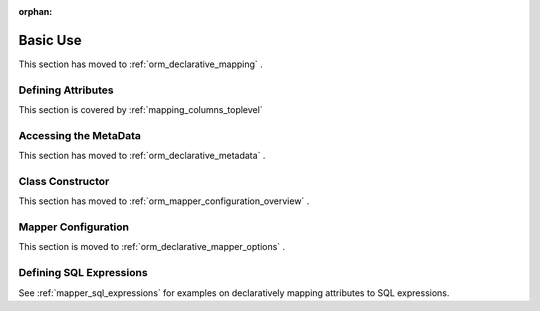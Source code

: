 :orphan:

=========
Basic Use
=========

This section has moved to :ref:`orm_declarative_mapping` .

Defining Attributes
===================

This section is covered by :ref:`mapping_columns_toplevel` 



Accessing the MetaData
======================

This section has moved to :ref:`orm_declarative_metadata` .


Class Constructor
=================

This section has moved to :ref:`orm_mapper_configuration_overview` .

Mapper Configuration
====================

This section is moved to :ref:`orm_declarative_mapper_options` .


.. _declarative_sql_expressions:

Defining SQL Expressions
========================

See :ref:`mapper_sql_expressions` for examples on declaratively
mapping attributes to SQL expressions.

